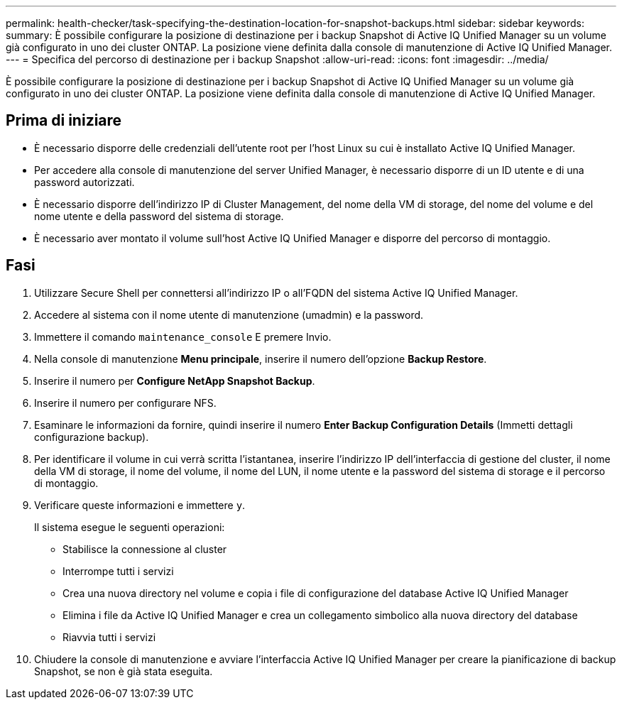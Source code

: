 ---
permalink: health-checker/task-specifying-the-destination-location-for-snapshot-backups.html 
sidebar: sidebar 
keywords:  
summary: È possibile configurare la posizione di destinazione per i backup Snapshot di Active IQ Unified Manager su un volume già configurato in uno dei cluster ONTAP. La posizione viene definita dalla console di manutenzione di Active IQ Unified Manager. 
---
= Specifica del percorso di destinazione per i backup Snapshot
:allow-uri-read: 
:icons: font
:imagesdir: ../media/


[role="lead"]
È possibile configurare la posizione di destinazione per i backup Snapshot di Active IQ Unified Manager su un volume già configurato in uno dei cluster ONTAP. La posizione viene definita dalla console di manutenzione di Active IQ Unified Manager.



== Prima di iniziare

* È necessario disporre delle credenziali dell'utente root per l'host Linux su cui è installato Active IQ Unified Manager.
* Per accedere alla console di manutenzione del server Unified Manager, è necessario disporre di un ID utente e di una password autorizzati.
* È necessario disporre dell'indirizzo IP di Cluster Management, del nome della VM di storage, del nome del volume e del nome utente e della password del sistema di storage.
* È necessario aver montato il volume sull'host Active IQ Unified Manager e disporre del percorso di montaggio.




== Fasi

. Utilizzare Secure Shell per connettersi all'indirizzo IP o all'FQDN del sistema Active IQ Unified Manager.
. Accedere al sistema con il nome utente di manutenzione (umadmin) e la password.
. Immettere il comando `maintenance_console` E premere Invio.
. Nella console di manutenzione *Menu principale*, inserire il numero dell'opzione *Backup Restore*.
. Inserire il numero per *Configure NetApp Snapshot Backup*.
. Inserire il numero per configurare NFS.
. Esaminare le informazioni da fornire, quindi inserire il numero *Enter Backup Configuration Details* (Immetti dettagli configurazione backup).
. Per identificare il volume in cui verrà scritta l'istantanea, inserire l'indirizzo IP dell'interfaccia di gestione del cluster, il nome della VM di storage, il nome del volume, il nome del LUN, il nome utente e la password del sistema di storage e il percorso di montaggio.
. Verificare queste informazioni e immettere `y`.
+
Il sistema esegue le seguenti operazioni:

+
** Stabilisce la connessione al cluster
** Interrompe tutti i servizi
** Crea una nuova directory nel volume e copia i file di configurazione del database Active IQ Unified Manager
** Elimina i file da Active IQ Unified Manager e crea un collegamento simbolico alla nuova directory del database
** Riavvia tutti i servizi


. Chiudere la console di manutenzione e avviare l'interfaccia Active IQ Unified Manager per creare la pianificazione di backup Snapshot, se non è già stata eseguita.

